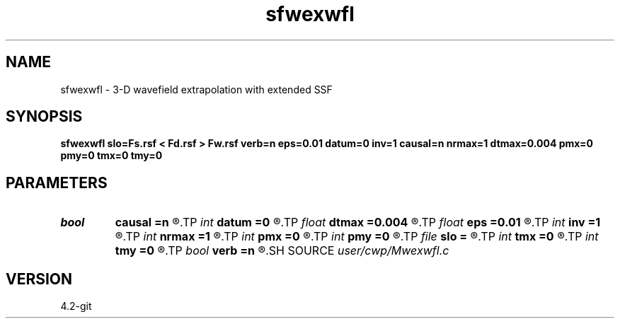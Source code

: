 .TH sfwexwfl 1  "APRIL 2023" Madagascar "Madagascar Manuals"
.SH NAME
sfwexwfl \- 3-D wavefield extrapolation with extended SSF 
.SH SYNOPSIS
.B sfwexwfl slo=Fs.rsf < Fd.rsf > Fw.rsf verb=n eps=0.01 datum=0 inv=1 causal=n nrmax=1 dtmax=0.004 pmx=0 pmy=0 tmx=0 tmy=0
.SH PARAMETERS
.PD 0
.TP
.I bool   
.B causal
.B =n
.R  [y/n]	causality flag
.TP
.I int    
.B datum
.B =0
.R  	datuming flag
.TP
.I float  
.B dtmax
.B =0.004
.R  	max time error
.TP
.I float  
.B eps
.B =0.01
.R  	stability parameter
.TP
.I int    
.B inv
.B =1
.R  	down/upward flag
.TP
.I int    
.B nrmax
.B =1
.R  	maximum references
.TP
.I int    
.B pmx
.B =0
.R  	padding on x
.TP
.I int    
.B pmy
.B =0
.R  	padding on y
.TP
.I file   
.B slo
.B =
.R  	auxiliary input file name
.TP
.I int    
.B tmx
.B =0
.R  	taper on x
.TP
.I int    
.B tmy
.B =0
.R  	taper on y
.TP
.I bool   
.B verb
.B =n
.R  [y/n]	verbosity flag
.SH SOURCE
.I user/cwp/Mwexwfl.c
.SH VERSION
4.2-git
